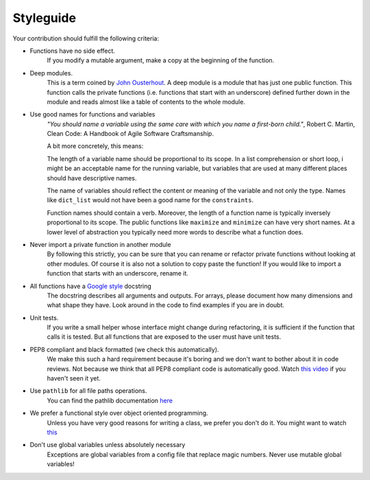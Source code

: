 
.. _style_guide:

Styleguide
==========

Your contribution should fulfill the following criteria:

- Functions have no side effect.
    If you modify a mutable argument, make a copy at the beginning of the function.
- Deep modules.
    This is a term coined by
    `John Ousterhout <https://www.youtube.com/watch?v=bmSAYlu0NcY>`_. A deep module
    is a module that has just one public function. This function calls the private
    functions (i.e. functions that start with an underscore) defined further down
    in the module and reads almost like a table of contents to the whole module.
- Use good names for functions and variables
    *"You should name a variable using the same care with which you name a first-born
    child."*, Robert C. Martin, Clean Code: A Handbook of Agile Software Craftsmanship.

    A bit more concretely, this means:

    The length of a variable name should be proportional to its scope.
    In a list comprehension or short loop, i might be an acceptable name for
    the running variable, but variables that are used at many different
    places should have descriptive names.

    The name of variables should reflect the content or meaning of the
    variable and not only the type. Names like ``dict_list`` would not
    have been a good name for the ``constraints``.

    Function names should contain a verb. Moreover, the length of a
    function name is typically inversely proportional to its scope. The public
    functions like ``maximize`` and ``minimize`` can have very short names.
    At a lower level of abstraction you typically need more words to describe
    what a function does.
- Never import a private function in another module
    By following this strictly, you can be sure that you can rename or refactor
    private functions without looking at other modules. Of course it is also not
    a solution to copy paste the function! If you would like to import a function
    that starts with an underscore, rename it.
- All functions have a `Google style <https://tinyurl.com/mxams9k>`_ docstring
    The docstring describes all arguments and outputs. For arrays, please document
    how many dimensions and what shape they have. Look around in the code to find
    examples if you are in doubt.
- Unit tests.
    If you write a small helper whose interface might change during refactoring,
    it is sufficient if the function that calls it is tested.
    But all functions that are exposed to the user must have unit tests.
- PEP8 compliant and black formatted (we check this automatically).
    We make this such a hard requirement because it's boring and we don't
    want to bother about it in code reviews. Not because we think that all
    PEP8 compliant code is automatically good.
    Watch `this video <https://www.youtube.com/watch?v=wf-BqAjZb8M>`_
    if you haven't seen it yet.
- Use ``pathlib`` for all file paths operations.
    You can find the pathlib documentation
    `here <https://docs.python.org/3/library/pathlib.html>`_
- We prefer a functional style over object oriented programming.
    Unless you have very good reasons for writing a class, we prefer you don't do
    it. You might want to watch `this <https://www.youtube.com/watch?v=o9pEzgHorH0>`_
- Don't use global variables unless absolutely necessary
    Exceptions are global variables from a config file that replace magic numbers.
    Never use mutable global variables!


